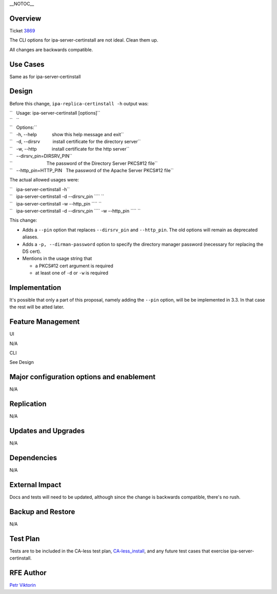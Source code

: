 \__NOTOC_\_

Overview
========

Ticket `3869 <https://fedorahosted.org/freeipa/ticket/3869>`__

The CLI options for ipa-server-certinstall are not ideal. Clean them up.

All changes are backwards compatible.

.. _use_cases10b:

Use Cases
=========

Same as for ipa-server-certinstall

Design
======

Before this change, ``ipa-replica-certinstall -h`` output was:

| ``   Usage: ipa-server-certinstall [options]``
| ``   ``
| ``   Options:``
| ``   -h, --help            show this help message and exit``
| ``   -d, --dirsrv          install certificate for the directory server``
| ``   -w, --http            install certificate for the http server``
| ``   --dirsrv_pin=DIRSRV_PIN``
| ``                           The password of the Directory Server PKCS#12 file``
| ``   --http_pin=HTTP_PIN   The password of the Apache Server PKCS#12 file``

The actual allowed usages were:

| ``   ipa-server-certinstall -h``
| ``   ipa-server-certinstall -d --dirsrv_pin ``\ `` ``
| ``   ipa-server-certinstall -w --http_pin ``\ `` ``
| ``   ipa-server-certinstall -d --dirsrv_pin ``\ `` -w --http_pin ``\ `` ``

This change:

-  Adds a ``--pin`` option that replaces ``--dirsrv_pin`` and
   ``--http_pin``. The old options will remain as deprecated aliases.

-  Adds a ``-p, --dirman-password`` option to specify the directory
   manager password (necessary for replacing the DS cert).

-  Mentions in the usage string that

   -  a PKCS#12 cert argument is required
   -  at least one of ``-d`` or ``-w`` is required

Implementation
==============

It's possible that only a part of this proposal, namely adding the
``--pin`` option, will be be implemented in 3.3. In that case the rest
will be atted later.



Feature Management
==================

UI

N/A

CLI

See Design



Major configuration options and enablement
==========================================

N/A

Replication
===========

N/A



Updates and Upgrades
====================

N/A

Dependencies
============

N/A



External Impact
===============

Docs and tests will need to be updated, although since the change is
backwards compatible, there's no rush.



Backup and Restore
==================

N/A



Test Plan
=========

Tests are to be included in the CA-less test plan,
`CA-less_install <CA-less_install>`__, and any future test cases that
exercise ipa-server-certinstall.



RFE Author
==========

`Petr Viktorin <User:pviktorin>`__
